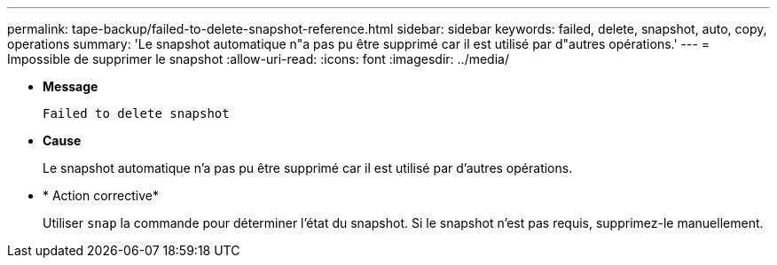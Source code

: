 ---
permalink: tape-backup/failed-to-delete-snapshot-reference.html 
sidebar: sidebar 
keywords: failed, delete, snapshot, auto, copy, operations 
summary: 'Le snapshot automatique n"a pas pu être supprimé car il est utilisé par d"autres opérations.' 
---
= Impossible de supprimer le snapshot
:allow-uri-read: 
:icons: font
:imagesdir: ../media/


[role="lead"]
* *Message*
+
`Failed to delete snapshot`

* *Cause*
+
Le snapshot automatique n'a pas pu être supprimé car il est utilisé par d'autres opérations.

* * Action corrective*
+
Utiliser `snap` la commande pour déterminer l'état du snapshot. Si le snapshot n'est pas requis, supprimez-le manuellement.



